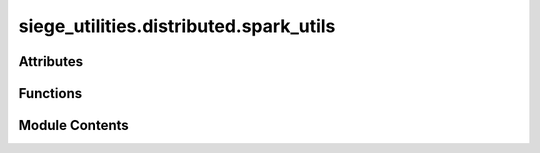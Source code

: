 siege_utilities.distributed.spark_utils
=======================================

.. py:module:: siege_utilities.distributed.spark_utils


Attributes
----------

.. autoapisummary::

   siege_utilities.distributed.spark_utils.PYSPARK_AVAILABLE
   siege_utilities.distributed.spark_utils.logger
   siege_utilities.distributed.spark_utils.new_walkability_udf
   siege_utilities.distributed.spark_utils.walkability_config


Functions
---------

.. autoapisummary::

   siege_utilities.distributed.spark_utils.atomic_write_with_staging
   siege_utilities.distributed.spark_utils.backup_full_dataframe
   siege_utilities.distributed.spark_utils.clean_and_reorder_bbox
   siege_utilities.distributed.spark_utils.compute_walkability
   siege_utilities.distributed.spark_utils.create_unique_staging_directory
   siege_utilities.distributed.spark_utils.ensure_literal
   siege_utilities.distributed.spark_utils.export_prepared_df_as_csv_to_path_using_delimiter
   siege_utilities.distributed.spark_utils.export_pyspark_df_to_excel
   siege_utilities.distributed.spark_utils.flatten_json_column_and_join_back_to_df
   siege_utilities.distributed.spark_utils.get_row_count
   siege_utilities.distributed.spark_utils.mark_valid_geocode_data
   siege_utilities.distributed.spark_utils.move_column_to_front_of_dataframe
   siege_utilities.distributed.spark_utils.pivot_summary_table_for_bools
   siege_utilities.distributed.spark_utils.pivot_summary_with_metrics
   siege_utilities.distributed.spark_utils.prepare_dataframe_for_export
   siege_utilities.distributed.spark_utils.prepare_summary_dataframe
   siege_utilities.distributed.spark_utils.print_debug_table
   siege_utilities.distributed.spark_utils.read_parquet_to_df
   siege_utilities.distributed.spark_utils.register_temp_table
   siege_utilities.distributed.spark_utils.repartition_and_cache
   siege_utilities.distributed.spark_utils.reproject_geom_columns
   siege_utilities.distributed.spark_utils.sanitise_dataframe_column_names
   siege_utilities.distributed.spark_utils.tabulate_null_vs_not_null
   siege_utilities.distributed.spark_utils.validate_geocode_data
   siege_utilities.distributed.spark_utils.validate_geometry
   siege_utilities.distributed.spark_utils.write_df_to_parquet


Module Contents
---------------

.. py:function:: atomic_write_with_staging(df: pyspark.sql.DataFrame, final_destination: str, staging_directory: str, file_format: str = 'csv', delimiter: str = ',', header: bool = True, mode: str = 'overwrite') -> bool

   Performs atomic write operations using a staging directory to prevent partial/corrupted files.


.. py:function:: backup_full_dataframe(df, step_name)

   """
   Utility function: backup full dataframe.

   Part of Siege Utilities Utilities module.
   Auto-discovered and available at package level.

   :returns: Description needed

   .. rubric:: Example

   >>> import siege_utilities
   >>> result = siege_utilities.backup_full_dataframe()
   >>> print(result)

   .. note::

      This function is auto-discovered and available without imports
      across all siege_utilities modules.

   """


.. py:function:: clean_and_reorder_bbox(df, bbox_col)

   Removes brackets from bounding box strings and reorders coordinates for Sedona.

   Assumes input is a comma separated list in the order:
     min latitude, max latitude, min longitude, max longitude
   Produces an array in the order: [min_lon, min_lat, max_lon, max_lat]


.. py:function:: compute_walkability(distance)

   """
   Utility function: compute walkability.

   Part of Siege Utilities Utilities module.
   Auto-discovered and available at package level.

   :returns: Description needed

   .. rubric:: Example

   >>> import siege_utilities
   >>> result = siege_utilities.compute_walkability()
   >>> print(result)

   .. note::

      This function is auto-discovered and available without imports
      across all siege_utilities modules.

   """


.. py:function:: create_unique_staging_directory(base_path, operation_name='operation')

   Creates a unique staging directory for atomic operations.


.. py:function:: ensure_literal(value)

   Convert any value to a Spark literal (Column) unless it is already a Spark Column.

   :param value: Any value to be converted.

   :returns: A pyspark.sql.Column containing the value (or its Spark literal),
             unless the value is already a Column.


.. py:function:: export_prepared_df_as_csv_to_path_using_delimiter(df: pyspark.sql.DataFrame, write_path: pathlib.Path, delimiter: str = ',') -> bool

   Exports DataFrame **with necessary transformations** to ensure Spark compatibility.

   :param df: Target DataFrame
   :param write_path: Pathlib object for export destination
   :param delimiter: CSV delimiter (default is comma)
   :return: bool indicating success/failure

   Applies `prepare_dataframe_for_export()` to prevent Spark export issues.


.. py:function:: export_pyspark_df_to_excel(df, file_name='output.xlsx', sheet_name='Sheet1')

   Converts a PySpark DataFrame to a Pandas DataFrame and exports it to an Excel file.

   :param spark_df: The PySpark DataFrame to export.
   :type spark_df: pyspark.sql.DataFrame
   :param file_name: The name of the output Excel file.
   :type file_name: str
   :param sheet_name: The sheet name in the Excel file.
   :type sheet_name: str

   :returns: None


.. py:function:: flatten_json_column_and_join_back_to_df(df: pyspark.sql.DataFrame, json_column: str, prefix: str = 'json_column_', logger: Optional[any] = None, drop_original: bool = True, explode_arrays: bool = False, flatten_level: str = 'shallow', verbose: bool = False, sample_size: int = 5, show_samples: bool = True) -> pyspark.sql.DataFrame

   Flattens a JSON column in a Spark DataFrame, extracting fields and adding them as columns.
   Has fallback mechanisms for corrupt JSON data.

   :param df: The input Spark DataFrame.
   :type df: DataFrame
   :param json_column: The name of the column containing JSON strings.
   :type json_column: str
   :param prefix: Prefix to add to the flattened column names. Defaults to "json_column_".
   :type prefix: str, optional
   :param logger: Logger object for logging messages. Defaults to None.
   :type logger: Optional[any], optional
   :param drop_original: Whether to drop the original JSON column after flattening. Defaults to True.
   :type drop_original: bool, optional
   :param explode_arrays: Whether to explode array columns. Defaults to False.
   :type explode_arrays: bool, optional
   :param flatten_level: "shallow" or "deep" flattening. Defaults to "shallow".
   :type flatten_level: str, optional
   :param verbose: Controls whether to log detailed messages. Defaults to False.
   :type verbose: bool, optional
   :param sample_size: Number of samples to check. Defaults to 5.
   :type sample_size: int, optional
   :param show_samples: Whether to display sample data. Defaults to False.
   :type show_samples: bool, optional

   :returns: The DataFrame with the JSON column flattened.
   :rtype: DataFrame


.. py:function:: get_row_count(df: pyspark.sql.DataFrame) -> Optional[int]

   Returns the count of rows in the dataframe.

   :param df: Input Spark DataFrame.
   :type df: DataFrame

   :returns: Row count or None if an error occurred.
   :rtype: Optional[int]


.. py:function:: mark_valid_geocode_data(df, lat_col_name: str, lon_col_name: str, output_col_name: str = 'is_valid')

   Adds a boolean flag column to the DataFrame indicating whether the geographic coordinates are valid.

   A set of coordinates is considered valid if:
   - The latitude and longitude columns are not null.
   - The latitude is between -90 and 90.
   - The longitude is between -180 and 180.

   Unlike filtering functions, this function preserves all rows in the DataFrame by simply marking
   each row with a True (valid) or False (invalid) value in the new output column.

   :param df: The Spark DataFrame containing geocode data.
   :type df: DataFrame
   :param lat_col_name: The name of the latitude column.
   :type lat_col_name: str
   :param lon_col_name: The name of the longitude column.
   :type lon_col_name: str
   :param output_col_name: The name of the output column to store the validity flag.
                           Defaults to "is_valid".
   :type output_col_name: str, optional

   :returns: A new DataFrame with an additional column indicating geocode validity.
   :rtype: DataFrame


.. py:function:: move_column_to_front_of_dataframe(df: pyspark.sql.DataFrame, column_name: str) -> Optional[pyspark.sql.DataFrame]

   """
   Utility function: move column to front of dataframe.

   Part of Siege Utilities Utilities module.
   Auto-discovered and available at package level.

   :returns: Description needed

   .. rubric:: Example

   >>> import siege_utilities
   >>> result = siege_utilities.move_column_to_front_of_dataframe()
   >>> print(result)

   .. note::

      This function is auto-discovered and available without imports
      across all siege_utilities modules.

   """


.. py:function:: pivot_summary_table_for_bools(df, columns, spark)

   Generate a pivot table summary for given boolean flag columns in a DataFrame.
   The pivot table includes three metrics:
      - "Count": Sum of rows where the flag is True.
      - "Percentage (%)": Percentage relative to total records.
      - "Total": The total number of records (repeated for each column).
   All numeric values are converted to float to ensure a consistent type.

   :param df: The source Spark DataFrame.
   :type df: DataFrame
   :param columns: List of column names (assumed to be boolean flags) to summarize.
   :type columns: list
   :param spark: The active Spark session.
   :type spark: SparkSession

   :returns: A Spark DataFrame representing the pivot table.
   :rtype: DataFrame


.. py:function:: pivot_summary_with_metrics(df, group_col, pivot_col, spark)

   Generate a pivot summary for a categorical column against one or more grouping columns,
   including rows for "Count", "Percentage (%)", and "Total" for each group.

   :param df: The source Spark DataFrame.
   :type df: DataFrame
   :param group_col: The column name (or list of column names) used for grouping.
                     For example, "geocode_granularity" or ["state", "region"].
   :type group_col: str or list
   :param pivot_col: The categorical column to pivot on (e.g., "final_geocode_choice").
   :type pivot_col: str
   :param spark: The active Spark session.
   :type spark: SparkSession

   :returns:

             A Spark DataFrame in which each original group appears as three rows:
                        one for the counts, one for the percentages, and one for the total count.
                        The non-grouping columns represent each distinct pivot column value.
   :rtype: DataFrame


.. py:function:: prepare_dataframe_for_export(df, logger_func=None)

   Prepares a DataFrame for export (e.g., to CSV) by:
     - Converting binary columns to Base64-encoded strings.
     - Casting simple scalar fields (non-string, non-complex) to strings.
     - Dropping intermediate columns (e.g., 'parsed_json') if present.
     - Converting complex (StructType/ArrayType) columns to JSON strings.
     - Handling null values appropriately.

   :param df: Spark DataFrame to prepare
   :param logger_func: Optional logging function (defaults to print)

   :returns: The transformed DataFrame with all columns as strings or JSON strings.


.. py:function:: prepare_summary_dataframe(data_tuples, column_names=['metric', 'value'], logger_func=None)

   Helper function to create summary DataFrames with consistent string types.
   Prevents type merging errors by ensuring all values are strings.

   :param data_tuples: List of tuples with data
   :param column_names: Column names for the DataFrame
   :param logger_func: Optional logging function

   :returns: Spark DataFrame with all string columns


.. py:function:: print_debug_table(spark_df, title)

   Helper function to convert a Spark DataFrame into a Pandas DataFrame,
   format it using tabulate, and print the result with a title.


.. py:function:: read_parquet_to_df(spark: pyspark.sql.SparkSession, path: str) -> Optional[pyspark.sql.DataFrame]

   Reads a Parquet file into a Spark DataFrame.

   :param spark: Active Spark session.
   :type spark: SparkSession
   :param path: Path to the Parquet file.
   :type path: str

   :returns: Loaded DataFrame or None if an error occurred.
   :rtype: Optional[DataFrame]


.. py:function:: register_temp_table(df: pyspark.sql.DataFrame, table_name: str) -> bool

   Registers a temporary view from a dataframe.

   :param df: Input Spark DataFrame.
   :type df: DataFrame
   :param table_name: Name for the temporary view.
   :type table_name: str

   :returns: True if successful, False otherwise.
   :rtype: bool


.. py:function:: repartition_and_cache(df: pyspark.sql.DataFrame, partitions: int = 100) -> Optional[pyspark.sql.DataFrame]

   Repartitions and caches a dataframe.

   :param df: Input Spark DataFrame.
   :type df: DataFrame
   :param partitions: Number of partitions. Default is 100.
   :type partitions: int, optional

   :returns: Repartitioned and cached DataFrame or None if an error occurred.
   :rtype: Optional[DataFrame]


.. py:function:: reproject_geom_columns(df, geom_columns, source_srid, target_srid)

   Reprojects geometry columns using the three-argument version of ST_Transform:
   ST_Transform(geom, 'source_srid', 'target_srid')

   Only reprojects if the current SRID is not equal to the target.

   :param df: Spark DataFrame containing the geometry columns.
   :type df: DataFrame
   :param geom_columns: List of column names (strings) to reproject.
   :type geom_columns: list
   :param source_srid: The source CRS (e.g. "EPSG:4326").
   :type source_srid: str
   :param target_srid: The target CRS (e.g. "EPSG:27700").
   :type target_srid: str

   :returns: The DataFrame with each specified geometry column conditionally reprojected.
   :rtype: DataFrame


.. py:function:: sanitise_dataframe_column_names(df: pyspark.sql.DataFrame) -> Optional[pyspark.sql.DataFrame]

   Cleans dataframe column names by converting them to lowercase and replacing
   slashes/spaces with underscores.

   :param df: Input Spark DataFrame.
   :type df: DataFrame

   :returns: Sanitised DataFrame or None if an error occurred.
   :rtype: Optional[DataFrame]


.. py:function:: tabulate_null_vs_not_null(df: pyspark.sql.DataFrame, column_name: str) -> Optional[pyspark.sql.DataFrame]

   Returns a dataframe showing the count of null and non-null values for a given column.

   :param df: Input Spark DataFrame.
   :type df: DataFrame
   :param column_name: Name of the column to analyze.
   :type column_name: str

   :returns: Resulting DataFrame with null vs non-null counts.
   :rtype: Optional[DataFrame]


.. py:function:: validate_geocode_data(df, lat_col_name: str, lon_col_name: str)

   Filters out rows with invalid geographic coordinates using string-based column names.


.. py:function:: validate_geometry(df, geom_col, step_name)

   Validates a single geometry column.

   Parameters:
   - df (DataFrame): Spark DataFrame containing geometry data.
   - geom_col (str): Name of the geometry column to check.
   - step_name (str): Label for the debug output.


.. py:function:: write_df_to_parquet(df: pyspark.sql.DataFrame, path: str, mode: str = 'overwrite') -> bool

   Writes a DataFrame to a Parquet file.

   :param df: Input Spark DataFrame.
   :type df: DataFrame
   :param path: Output path.
   :type path: str
   :param mode: Write mode. Defaults to "overwrite".
   :type mode: str

   :returns: True if successful, False otherwise.
   :rtype: bool


.. py:data:: PYSPARK_AVAILABLE
   :value: True


.. py:data:: logger

.. py:data:: new_walkability_udf
   :value: None


.. py:data:: walkability_config

